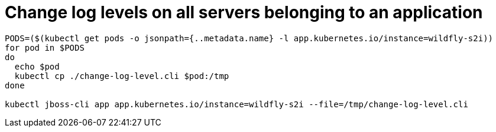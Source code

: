 # Change log levels on all servers belonging to an application

[source,shell]
----
PODS=($(kubectl get pods -o jsonpath={..metadata.name} -l app.kubernetes.io/instance=wildfly-s2i))
for pod in $PODS
do
  echo $pod
  kubectl cp ./change-log-level.cli $pod:/tmp
done

kubectl jboss-cli app app.kubernetes.io/instance=wildfly-s2i --file=/tmp/change-log-level.cli
----